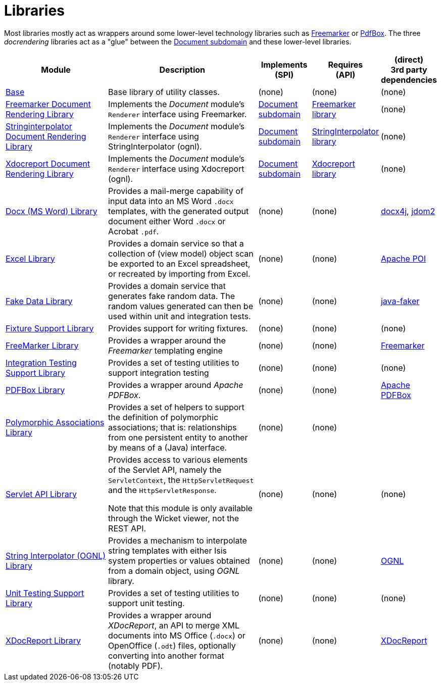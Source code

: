 [[Libraries]]
= Libraries
:_basedir: ../../
:_imagesdir: images/
:generate_pdf:

Most libraries mostly act as wrappers around some lower-level technology libraries such as link:http://freemarker.org/[Freemarker] or link:https://pdfbox.apache.org/[PdfBox].
The three _docrendering_ libraries act as a "glue" between the xref:../dom/document/dom-document.adoc#[Document subdomain] and these lower-level libraries.

[cols="2a,3a,1a,1a,1a", options="header"]
|===

^.>| Module
^.>| Description
^.>| Implements +
(SPI)
^.>| Requires +
(API)
^.>| (direct) +
3rd party dependencies


| xref:base/lib-base.adoc#[Base]
| Base library of utility classes.
| (none)
| (none)
| (none)

| xref:docrendering-freemarker/lib-docrendering-freemarker.adoc#[Freemarker Document Rendering Library]
| Implements the _Document_ module's `Renderer` interface using Freemarker.
| xref:../dom/document/dom-document.adoc#[Document subdomain]
| xref:freemarker/lib-freemarker.adoc#[Freemarker library]
| (none)

| xref:docrendering-stringinterpolator/lib-docrendering-stringinterpolator.adoc#[Stringinterpolator Document Rendering Library]
| Implements the _Document_ module's `Renderer` interface using StringInterpolator (ognl).
| xref:../../dom/document/dom-document.adoc#[Document subdomain]
| xref:stringinterpolator/lib-stringinterpolator.adoc#[StringInterpolator library]
| (none)

| xref:docrendering-xdocreport/lib-docrendering-xdocreport.adoc#[Xdocreport Document Rendering Library]
| Implements the _Document_ module's `Renderer` interface using Xdocreport (ognl).
| xref:../../dom/document/dom-document.adoc#[Document subdomain]
| xref:xdocreport/lib-xdocreport.adoc#[Xdocreport library]
| (none)

| xref:docx/lib-docx.adoc#[Docx (MS Word) Library]
| Provides a mail-merge capability of input data into an MS Word `.docx` templates, with the generated output document either Word `.docx` or Acrobat `.pdf`.
| (none)
| (none)
| link:https://www.docx4java.org/trac/docx4j[docx4j], link:http://www.jdom.org/[jdom2]

| xref:excel/lib-excel.adoc#[Excel Library]
| Provides a domain service so that a collection of (view model) object scan be exported to an Excel spreadsheet, or recreated by importing from Excel.
| (none)
| (none)
| link:https://poi.apache.org/[Apache POI]

| xref:fakedata/lib-fakedata.adoc#[Fake Data Library]
| Provides a domain service that generates fake random data.
The random values generated can then be used within unit and integration tests.
| (none)
| (none)
| link:http://dius.github.io/java-faker/[java-faker]

| xref:fixturesupport/lib-fixturesupport.adoc#[Fixture Support Library]
| Provides support for writing fixtures.
| (none)
| (none)
| (none)

| xref:freemarker/lib-freemarker.adoc#[FreeMarker Library]
| Provides a wrapper around the _Freemarker_ templating engine
| (none)
| (none)
| link:http://freemarker.org[Freemarker]

| xref:integtestsupport/lib-integtestsupport.adoc#[Integration Testing Support Library]
| Provides a set of testing utilities to support integration testing
| (none)
| (none)
| (none)

| xref:pdfbox/lib-pdfbox.adoc#[PDFBox Library]
| Provides a wrapper around _Apache PDFBox_.
| (none)
| (none)
| link:https://pdfbox.apache.org[Apache PDFBox]

| xref:poly/lib-poly.adoc#[Polymorphic Associations Library]
| Provides a set of helpers to support the definition of polymorphic associations; that is: relationships from one persistent entity to another by means of a (Java) interface.
| (none)
| (none)
|

| xref:servletapi/lib-servletapi.adoc#[Servlet API Library]
| Provides access to various elements of the Servlet API, namely the `ServletContext`, the `HttpServletRequest` and the `HttpServletResponse`.

Note that this module is only available through the Wicket viewer, not the REST API.
| (none)
| (none)
| (none)

| xref:stringinterpolator/lib-stringinterpolator.adoc#[String Interpolator (OGNL) Library]
|Provides a mechanism to interpolate string templates with either Isis system properties or values obtained from a domain object, using _OGNL_ library.

| (none)
| (none)
| link:https://github.com/jkuhnert/ognl[OGNL]

| xref:unittestsupport/lib-unittestsupport.adoc#[Unit Testing Support Library]
| Provides a set of testing utilities to support unit testing.
| (none)
| (none)
| (none)

| xref:xdocreport/lib-xdocreport.adoc#[XDocReport Library]
| Provides a wrapper around _XDocReport_, an API to merge XML documents into MS Office (`.docx`) or OpenOffice (`.odt`) files, optionally converting into another format (notably PDF).
| (none)
| (none)
| link:https://github.com/opensagres/xdocreport[XDocReport]

|===



